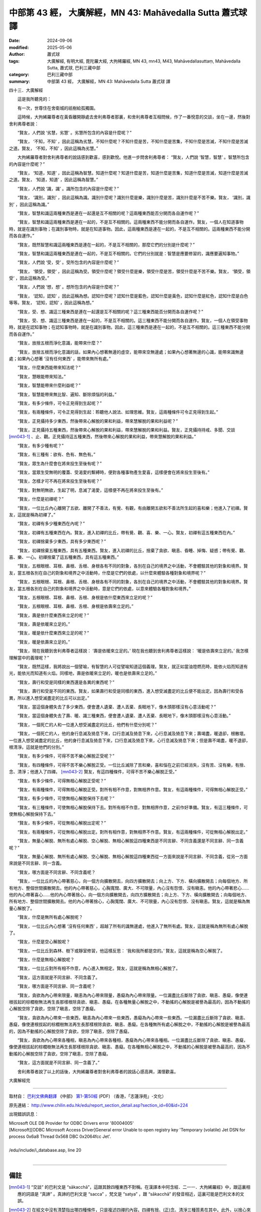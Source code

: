 中部第 43 經， 大廣解經，MN 43: Mahāvedalla Sutta 蕭式球 譯
===============================================================

:date: 2024-09-06
:modified: 2025-05-06
:author: 蕭式球
:tags: 大廣解經, 有明大經, 毘陀羅大經, 大拘稀羅經, MN 43, mn43, M43, Mahāvedallasuttaṃ, Mahāvedalla Sutta, 蕭式球, 巴利三藏中部
:category: 巴利三藏中部
:summary: 中部第 43 經， 大廣解經，MN 43: Mahāvedalla Sutta 蕭式球 譯



四十三．大廣解經

　　這是我所聽見的：

　　有一次，世尊住在舍衛城的祇樹給孤獨園。

　　這時候，大拘絺羅尊者在黃昏離開靜處去舍利弗尊者那裏，和舍利弗尊者互相問候，作了一番悅意的交談，坐在一邊，然後對舍利弗尊者說：

　　“賢友，人們說 ‘劣慧，劣慧’ 。劣慧所包含的內容是什麼呢？”

　　“賢友， ‘不知，不知’ ，因此這稱為劣慧。不知什麼呢？不知什麼是苦，不知什麼是苦集，不知什麼是苦滅，不知什麼是苦滅之道。賢友， ‘不知，不知’ ，因此這稱為劣慧。”

　　大拘絺羅尊者對舍利弗尊者的說話感到歡喜，感到歡悅。他進一步問舍利弗尊者： “賢友，人們說 ‘智慧，智慧’ 。智慧所包含的內容是什麼呢？”

　　“賢友， ‘知道，知道’ ，因此這稱為智慧。知道什麼呢？知道什麼是苦，知道什麼是苦集，知道什麼是苦滅，知道什麼是苦滅之道。賢友， ‘知道，知道’ ，因此這稱為智慧。”

　　“賢友，人們說 ‘識，識’ 。識所包含的內容是什麼呢？”

　　“賢友， ‘識別，識別’ ，因此這稱為識。識別什麼呢？識別什麼是樂，識別什麼是苦，識別什麼是不苦不樂。賢友， ‘識別，識別’ ，因此這稱為識。”

　　“賢友，智慧和識這兩種東西是連在一起還是互不相關的呢？這兩種東西能否分開而各自運作呢？”

　　“賢友，智慧和識這兩種東西是連在一起的，不是互不相關的。這兩種東西不能分開而各自運作。賢友，一個人在知道事物時，就是在識別事物；在識別事物時，就是在知道事物。因此，這兩種東西是連在一起的，不是互不相關的。這兩種東西不能分開而各自運作。”

　　“賢友，既然智慧和識這兩種東西是連在一起的，不是互不相關的，那麼它們的分別是什麼呢？”

　　“賢友，智慧和識這兩種東西是連在一起的，不是互不相關的。它們的分別就是：智慧是應要修習的，識應要遍知事物。”

　　“賢友，人們說 ‘受，受’ 。受所包含的內容是什麼呢？”

　　“賢友， ‘領受，領受’ ，因此這稱為受。領受什麼呢？領受什麼是樂，領受什麼是苦，領受什麼是不苦不樂。賢友， ‘領受，領受’ ，因此這稱為受。”

　　“賢友，人們說 ‘想，想’ 。想所包含的內容是什麼呢？”

　　“賢友， ‘認知，認知’ ，因此這稱為想。認知什麼呢？認知什麼是藍色，認知什麼是黃色，認知什麼是紅色，認知什麼是白色等等。賢友， ‘認知，認知’ ，因此這稱為想。”

　　“賢友，受、想、識這三種東西是連在一起還是互不相關的呢？這三種東西能否分開而各自運作呢？”

　　“賢友，受、想、識這三種東西是連在一起的，不是互不相關的。這三種東西不能分開而各自運作。賢友，一個人在領受事物時，就是在認知事物；在認知事物時，就是在識別事物。因此，這三種東西是連在一起的，不是互不相關的。這三種東西不能分開而各自運作。”

　　“賢友，放捨五根而淨化意識，能帶來什麼？”

　　“賢友，放捨五根而淨化意識的話，如果內心想著無邊的虛空，能帶來空無邊處；如果內心想著無邊的心識，能帶來識無邊處；如果內心想著 ‘沒有任何東西’ ，能帶來無所有處。”

　　“賢友，什麼東西能帶來知法呢？”

　　“賢友，慧眼能帶來知法。”

　　“賢友，智慧能帶來什麼利益呢？”

　　“賢友，智慧能帶來無比智、遍知、斷除煩惱的利益。”

　　“賢友，有多少條件，可令正見得到生起呢？”

　　“賢友，有兩種條件，可令正見得到生起：聆聽他人說法、如理思維。賢友，這兩種條件可令正見得到生起。”

　　“賢友，正見攝持多少東西，然後帶來心解脫的果和利益，帶來慧解脫的果和利益呢？”

　　“賢友，正見攝持五種東西，然後帶來心解脫的果和利益，帶來慧解脫的果和利益。賢友，正見攝持持戒、多聞、交談 [mn043-1]_ 、止、觀。正見攝持這五種東西，然後帶來心解脫的果和利益，帶來慧解脫的果和利益。”

　　“賢友，有多少種有呢？”

　　“賢友，有三種有：欲有、色有、無色有。”

　　“賢友，眾生為什麼會在將來投生至後有呢？”

　　“賢友，當眾生受無明的覆蓋、受渴愛的繫縛時，便對各種事物產生愛喜，這樣便會在將來投生至後有。”

　　“賢友，怎樣才可不再在將來投生至後有呢？”

　　“賢友，對無明無欲，生起了明，息滅了渴愛，這樣便不再在將來投生至後有。”

　　“賢友，什麼是初禪呢？”

　　“賢友，一位比丘內心離開了五欲、離開了不善法，有覺、有觀，有由離開五欲和不善法所生起的喜和樂；他進入了初禪。賢友，這就是稱為初禪了。”

　　“賢友，初禪有多少種東西在內呢？”

　　“賢友，初禪有五種東西在內。賢友，進入初禪的比丘，帶有覺、觀、喜、樂、一心。賢友，初禪有這五種東西在內。”

　　“賢友，初禪捨棄多少東西，具有多少東西呢？”

　　“賢友，初禪捨棄五種東西，具有五種東西。賢友，進入初禪的比丘，捨棄了貪欲、瞋恚、昏睡、掉悔、疑惑；帶有覺、觀、喜、樂、一心。初禪捨棄了這五種東西，具有這五種東西。”

　　“賢友，五根眼根、耳根、鼻根、舌根、身根各有不同的對象，各別在自己的境界之中活動，不會體驗其他的對象和境界。賢友，當五根各別在自己的對象和境界之中活動時，什麼是它們的依處，以什麼來體驗各種對象和境界呢？”

　　“賢友，五根眼根、耳根、鼻根、舌根、身根各有不同的對象，各別在自己的境界之中活動，不會體驗其他的對象和境界。賢友，當五根各別在自己的對象和境界之中活動時，意是它們的依處，以意來體驗各種對象和境界。”

　　“賢友，五根眼根、耳根、鼻根、舌根、身根是依什麼東西來立足的呢？”

　　“賢友，五根眼根、耳根、鼻根、舌根、身根是依壽來立足的。”

　　“賢友，壽是依什麼東西來立足的呢？”

　　“賢友，壽是依暖來立足的。”

　　“賢友，暖是依什麼東西來立足的呢？”

　　“賢友，暖是依壽來立足的。”

　　“賢友，現在我聽到舍利弗尊者這樣說： ‘壽是依暖來立足的。’ 現在我也聽到舍利弗尊者這樣說： ‘暖是依壽來立足的。’ 我怎樣理解當中的義理呢？”

　　“賢友，既然這樣，我將說出一個譬喻，有智慧的人可從譬喻知道這個義理。賢友，就正如當油燈燃亮時，能依火焰而知道有光，能依光而知道有火焰。同樣地，壽是依暖來立足的，暖也是依壽來立足的。”

　　“賢友，壽行和受是同樣的東西還是各異的東西呢？”

　　“賢友，壽行和受是不同的東西。賢友，如果壽行和受是同樣的東西，進入想受滅盡定的比丘便不能出定。因為壽行和受各異，所以進入想受滅盡定的比丘可以出定。”

　　“賢友，當這個身體失去了多少東西，便會遭人遺棄、遭人丟棄、長眠地下，像木頭那樣沒有心意活動呢？”

　　“賢友，當這個身體失去了壽、暖、識三種東西，便會遭人遺棄、遭人丟棄、長眠地下，像木頭那樣沒有心意活動。”

　　“賢友，一個死亡的人和一位進入想受滅盡定的比丘，他們有什麼分別呢？”

　　“賢友，一個死亡的人，他的身行息滅及猗息下來，口行息滅及猗息下來，心行息滅及猗息下來；壽竭盡，暖退卻，根散壞。一位進入想受滅盡定的比丘，他的身行息滅及猗息下來，口行息滅及猗息下來，心行息滅及猗息下來；但是壽不竭盡，暖不退卻，根清淨。這就是他們的分別。”

　　“賢友，有多少條件，可得不苦不樂心解脫正受呢？”

　　“賢友，有四種條件，可得不苦不樂心解脫正受。一位比丘滅除了苦和樂，喜和惱在之前已經消失，沒有苦、沒有樂，有捨、念、清淨；他進入了四禪。 [mn043-2]_ 賢友，有這四種條件，可得不苦不樂心解脫正受。”

　　“賢友，有多少條件，可得無相心解脫正受呢？”

　　“賢友，有兩種條件，可得無相心解脫正受。對所有相不作意，對無相界作意。賢友，有這兩種條件，可得無相心解脫正受。”

　　“賢友，有多少條件，可使無相心解脫保持下去呢？”

　　“賢友，有三種條件，可使無相心解脫保持下去。對所有相不作意，對無相界作意，之前作好準備。賢友，有這三種條件，可使無相心解脫保持下去。”

　　“賢友，有多少條件，可從無相心解脫出定呢？”

　　“賢友，有兩種條件，可從無相心解脫出定。對所有相作意，對無相界不作意。賢友，有這兩種條件，可從無相心解脫出定。”

　　“賢友，無量心解脫、無所有處心解脫、空心解脫、無相心解脫這四種東西是不同言辭、不同含義還是不同言辭、同一含義呢？”

　　“賢友，無量心解脫、無所有處心解脫、空心解脫、無相心解脫這四種東西從一方面來說是不同言辭、不同含義，從另一方面來說是不同言辭、同一含義。

　　“賢友，哪方面是不同言辭、不同含義呢？

　　“賢友，一位比丘的內心帶著慈心，向一個方向擴散開去，向四方擴散開去；向上方、下方、橫向擴散開去；向每個地方、所有地方、整個世間擴散開去。他的內心帶著慈心，心胸寬闊、廣大、不可限量，內心沒有怨恨、沒有瞋恚。他的內心帶著悲心……他的內心帶著喜心……他的內心帶著捨心，向一個方向擴散開去，向四方擴散開去；向上方、下方、橫向擴散開去；向每個地方、所有地方、整個世間擴散開去。他的內心帶著捨心，心胸寬闊、廣大、不可限量，內心沒有怨恨、沒有瞋恚。賢友，這就是稱為無量心解脫了。

　　“賢友，什麼是無所有處心解脫呢？

　　“賢友，一位比丘內心想著 ‘沒有任何東西’ ，超越了所有的識無邊處，他進入了無所有處。賢友，這就是稱為無所有處心解脫了。

　　“賢友，什麼是空心解脫呢？

　　“賢友，一位比丘到森林、樹下或靜室修習，他這樣反思： ‘我和我所都是空的。’ 賢友，這就是稱為空心解脫了。

　　“賢友，什麼是無相心解脫呢？

　　“賢友，一位比丘對所有相不作意，內心進入無相定。賢友，這就是稱為無相心解脫了。

　　“賢友，這方面就是不同言辭、不同含義了。

　　“賢友，哪方面是不同言辭、同一含義呢？

　　“賢友，貪欲為內心帶來限量，瞋恚為內心帶來限量，愚癡為內心帶來限量。一位漏盡比丘斷除了貪欲、瞋恚、愚癡，像使連根拔起的棕櫚樹無法再生長那樣根除貪欲、瞋恚、愚癡。在各種無量心解脫之中，不動搖的心解脫是被譽為最高的，因為不動搖的心解脫空除了貪欲，空除了瞋恚，空除了愚癡。

　　“賢友，貪欲為內心帶來一些東西，瞋恚為內心帶來一些東西，愚癡為內心帶來一些東西。一位漏盡比丘斷除了貪欲、瞋恚、愚癡，像使連根拔起的棕櫚樹無法再生長那樣根除貪欲、瞋恚、愚癡。在各種無所有處心解脫之中，不動搖的心解脫是被譽為最高的，因為不動搖的心解脫空除了貪欲，空除了瞋恚，空除了愚癡。

　　“賢友，貪欲為內心帶來各種相，瞋恚為內心帶來各種相，愚癡為內心帶來各種相。一位漏盡比丘斷除了貪欲、瞋恚、愚癡，像使連根拔起的棕櫚樹無法再生長那樣根除貪欲、瞋恚、愚癡。在各種無相心解脫之中，不動搖的心解脫是被譽為最高的，因為不動搖的心解脫空除了貪欲，空除了瞋恚，空除了愚癡。

　　“賢友，這方面就是不同言辭、同一含義了。”

　　舍利弗尊者說了以上的話後，大拘絺羅尊者對舍利弗尊者的說話心感高興，滿懷歡喜。

大廣解經完

------

取材自： `巴利文佛典翻譯 <https://www.chilin.org/news/news-detail.php?id=202&type=2>`__ 《中部》 `第1-第50經 <https://www.chilin.org/upload/culture/doc/1666608309.pdf>`_ (PDF) （香港，「志蓮淨苑」-文化）

原先連結： http://www.chilin.edu.hk/edu/report_section_detail.asp?section_id=60&id=224

出現錯誤訊息：

| Microsoft OLE DB Provider for ODBC Drivers error '80004005'
| [Microsoft][ODBC Microsoft Access Driver]General error Unable to open registry key 'Temporary (volatile) Jet DSN for process 0x6a8 Thread 0x568 DBC 0x2064fcc Jet'.
| 
| /edu/include/i_database.asp, line 20
| 

------

備註
~~~~~~~~

.. [mn043-1] “交談” 的巴利文是 “sākacchā”，這跟其餘四種東西不對稱。在漢譯本中阿含經．二一一．大拘絺羅經》中，跟這裏相應的詞語是 “真諦” 。真諦的巴利文是 “sacca” ，梵文是 “satya” ，跟 “sākacchā” 的發音相近，這裏可能是巴利文本的文誤。

.. [mn043-2] 在經文中沒有清楚指出哪四種條件，只是複述四禪的內容。四禪有捨、(正)念、清淨三種質素在其中。此外，以捨心來超越苦樂是四禪其中的一項特點。

------

- `蕭式球 譯 經藏 中部 Majjhimanikāya <{filename}majjhima-nikaaya-tr-by-siu-sk%zh.rst>`__

- `巴利大藏經 經藏 中部 Majjhimanikāya <{filename}majjhima-nikaaya%zh.rst>`__

- `經文選讀 <{filename}/articles/canon-selected/canon-selected%zh.rst>`__ 

- `Tipiṭaka 南傳大藏經; 巴利大藏經 <{filename}/articles/tipitaka/tipitaka%zh.rst>`__


..
  2025-05-06; created on 2024-09-06
